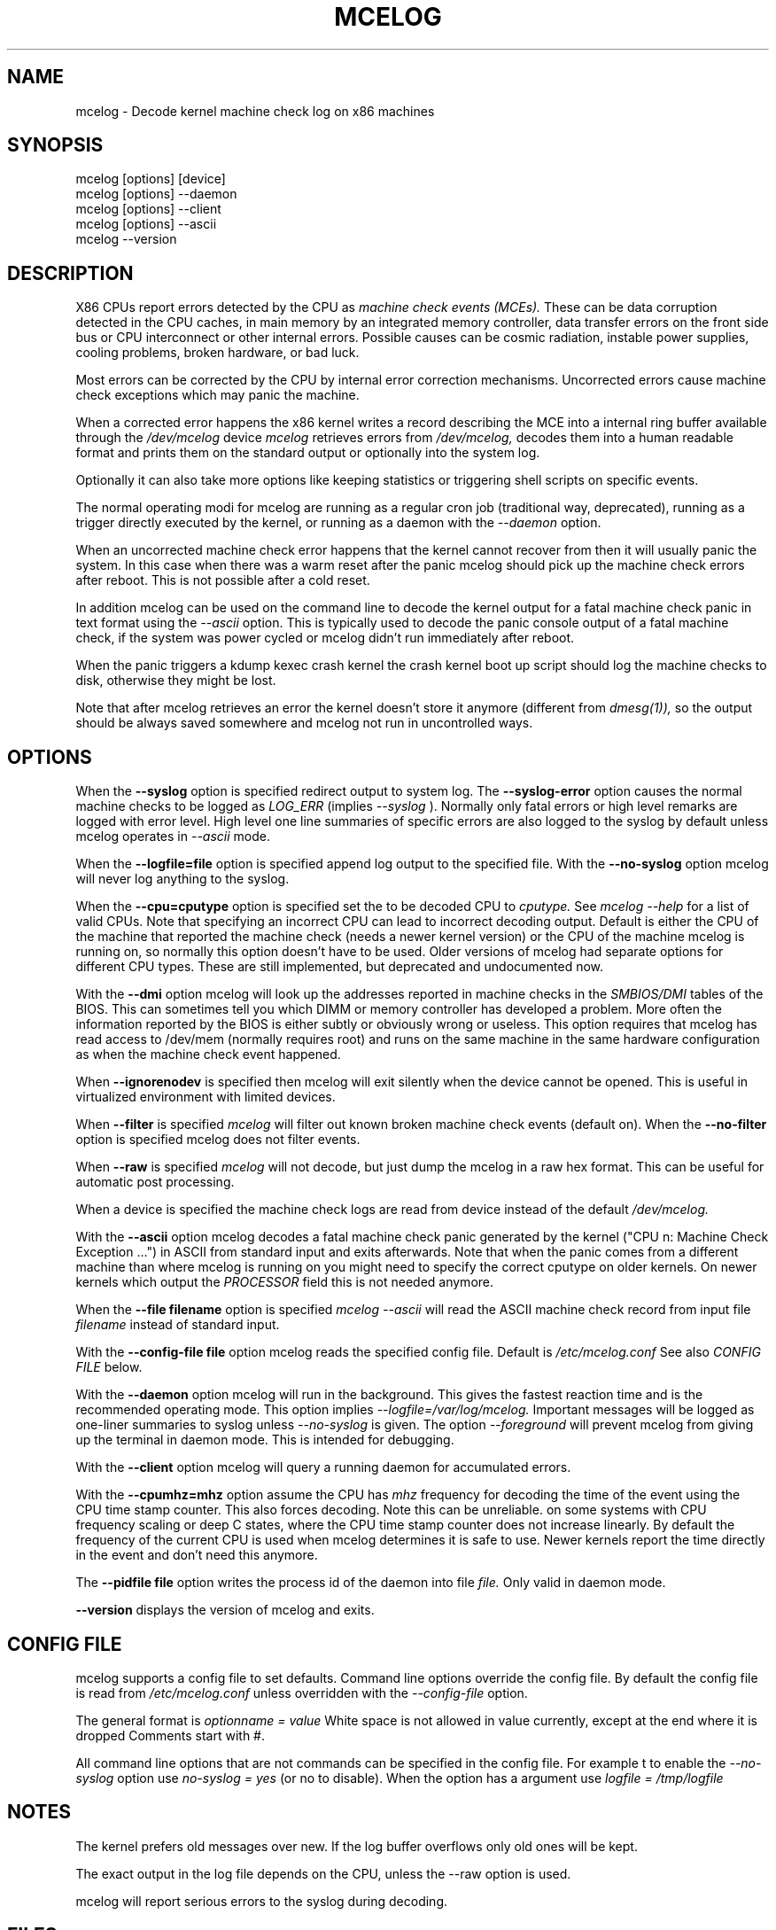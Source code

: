 .\" disk db commented out for now because it's not usable enough
.TH MCELOG 8 "May 2009" "" "Linux's Administrator's Manual"
.SH NAME
mcelog \- Decode kernel machine check log on x86 machines
.SH SYNOPSIS
mcelog [options] [device]
.br
mcelog [options] \-\-daemon
.br
mcelog [options] \-\-client
.br
mcelog [options] \-\-ascii
.br
.\"mcelog [options] \-\-drop-old-memory
.\".br
.\"mcelog [options] \-\-reset-memory locator
.\".br
.\"mcelog [options] \-\-dump-memory[=locator]
.br
mcelog \-\-version
.SH DESCRIPTION
X86 CPUs report errors detected by the CPU as
.I machine check events (MCEs). 
These can be data corruption detected in the CPU caches,
in main memory by an integrated memory controller, data
transfer errors on the front side bus or CPU interconnect or other internal
errors. 
Possible causes can be cosmic radiation, instable power supplies,
cooling problems, broken hardware, or bad luck.

Most errors can be corrected by the CPU by internal error correction
mechanisms. Uncorrected errors cause machine check exceptions which
may panic the machine.

When a corrected error happens the x86 kernel writes a record describing 
the MCE into a internal ring buffer available through the
.I /dev/mcelog
device
.I mcelog 
retrieves errors from 
.I /dev/mcelog, 
decodes them into a human readable format and prints them
on the standard output or optionally into the system log. 

Optionally it can also take more options like keeping statistics or
triggering shell scripts on specific events.

The normal operating modi for mcelog are running 
as a regular cron job (traditional way, deprecated), 
running as a trigger directly executed by the kernel, 
or running as a daemon with the
.I \-\-daemon
option.

When an uncorrected machine check error happens that the kernel
cannot recover from then it will usually panic the system.
In this case when there was a warm reset after the panic
mcelog should pick up the machine check errors after reboot.
This is not possible after a cold reset.

In addition mcelog can be used on the command line to decode the kernel
output for a fatal machine check panic in text format using the
.I \-\-ascii
option. This is typically used to decode the panic console output of a fatal
machine check, if the system was power cycled or mcelog didn't
run immediately after reboot.

When the panic triggers a kdump kexec crash kernel the crash
kernel boot up script should log the machine checks to disk, otherwise
they might be lost.

Note that after mcelog retrieves an error the kernel doesn't 
store it anymore (different from 
.I dmesg(1)),
so the output should be always saved somewhere and mcelog
not run in uncontrolled ways.

.SH OPTIONS
When the 
.B \-\-syslog
option is specified redirect output to system log. The 
.B \-\-syslog-error
option causes the normal machine checks to be logged as 
.I LOG_ERR
(implies
.I \-\-syslog
). Normally only fatal errors or high level remarks are logged with error level.
High level one line summaries of specific errors are also logged to the syslog by
default unless mcelog operates in 
.I \-\-ascii 
mode.

When the
.B \-\-logfile=file
option is specified append log output to the specified file. With the
.B \-\-no-syslog
option mcelog will never log anything to the syslog.

When the
.B \-\-cpu=cputype
option is specified set the to be decoded CPU to 
.I cputype. 
See 
.I mcelog \-\-help
for a list of valid CPUs.
Note that specifying an incorrect CPU can lead to incorrect decoding output.
Default is either the CPU of the machine that reported the machine check (needs
a newer kernel version) or the CPU of the machine mcelog is running on, so normally
this option doesn't have to be used. Older versions of mcelog had separate
options for different CPU types. These are still implemented, but deprecated
and undocumented now.

With the
.B \-\-dmi
option mcelog will look up the addresses reported in machine
checks in the 
.I SMBIOS/DMI
tables of the BIOS.
This can sometimes tell you which DIMM or memory controller
has developed a problem. More often the information reported
by the BIOS is either subtly or obviously wrong or useless.
This option requires that mcelog has read access to /dev/mem
(normally requires root) and runs on the same machine
in the same hardware configuration as when the machine check
event happened.

When 
.B \-\-ignorenodev
is specified then mcelog will exit silently when the device
cannot be opened. This is useful in virtualized environment
with limited devices.

When 
.B \-\-filter
is specified 
.I mcelog
will filter out known broken machine check events (default on). When the 
.B \-\-no-filter
option is specified mcelog does not filter events.

When 
.B \-\-raw
is specified
.I mcelog
will not decode, but just dump the mcelog in a raw hex format. This
can be useful for automatic post processing.

When a device is specified the machine check logs are read from
device instead of the default
.I /dev/mcelog.

With the 
.B \-\-ascii
option mcelog decodes a fatal machine check panic generated
by the kernel ("CPU n: Machine Check Exception ...") in ASCII from standard input
and exits afterwards.
Note that when the panic comes from a different machine than 
where mcelog is running on you might need to specify the correct
cputype on older kernels. On newer kernels which output the 
.I PROCESSOR
field this is not needed anymore.

When the 
.B \-\-file filename
option is specified 
.I mcelog \-\-ascii
will read the ASCII machine check record from input file 
.I filename
instead of standard input.

With the
.B \-\-config-file file
option mcelog reads the specified config file.
Default is 
.I /etc/mcelog.conf
See also 
.I CONFIG FILE
below.

With the
.B \-\-daemon
option mcelog will run in the background. This gives the fastest reaction
time and is the recommended operating mode.
This option implies 
.I \-\-logfile=/var/log/mcelog. 
Important messages will be logged as one-liner summaries to syslog
unless 
.I \-\-no-syslog 
is given.
The option 
.I \-\-foreground
will prevent mcelog from giving up the terminal in daemon mode. This
is intended for debugging.

With the 
.B \-\-client
option mcelog will query a running daemon for accumulated errors.

With the
.B \-\-cpumhz=mhz
option assume the CPU has 
.I mhz
frequency for decoding the time of the event using the CPU time stamp
counter. This also forces decoding. Note this can be unreliable.
on some systems with CPU frequency scaling or deep C states, where
the CPU time stamp counter does not increase linearly.
By default the frequency of the current CPU is used when mcelog
determines it is safe to use. Newer kernels report
the time directly in the event and don't need this anymore.

The 
.B \-\-pidfile file
option writes the process id of the daemon into file 
.I file.
Only valid in daemon mode.

.\".B \-\-database filename
.\"specifies the memory module error database file. Default is
.\"/var/lib/memory-errors.  It is only used together with DMI decoding.
.\"
.\"
.\".B \-\-error\-trigger=cmd,thresh
.\"When a memory module accumulates 
.\".I thresh
.\"errors in the err database run command 
.\".I cmd. 
.\"
.\".B \-\-drop-old-memory
.\"Drop old DIMMs in the memory module database that are not plugged in
.\"anymore.
.\"
.\".B \-\-reset\-memory=locator
.\"When the DIMMs have suitable unique serial numbers mcelog
.\"will automatically detect changed DIMMs. When the DIMMs don't
.\"have those the user will have to use this option when changing
.\"a DIMM to reset the error count in the error database.
.\".I Locator 
.\"is the memory slot identifier printed on the motherboard.
.\"
.\".B \-\-dump-memory[=locator]
.\"Dump error database information for memory module located
.\"at 
.\".I locator.
.\"When no locator is specified dump all.

.B \-\-version
displays the version of mcelog and exits.

.SH CONFIG FILE
mcelog supports a config file to set defaults. Command line options override
the config file. By default the config file is read from
.I /etc/mcelog.conf
unless overridden with the 
.I --config-file
option.

The general format is
.I optionname = value
White space is not allowed in value currently, except at the end where it is dropped
Comments start with #.

All command line options that are not commands can be specified in the config file.
For example t to enable the 
.I --no-syslog
option use 
.I no-syslog = yes   
(or no to disable).  When the option has a argument
use
.I logfile = /tmp/logfile

.SH NOTES
The kernel prefers old messages over new. If the log buffer overflows
only old ones will be kept.

The exact output in the log file depends on the CPU, unless the --raw option is used.

mcelog will report serious errors to the syslog during decoding.

.SH FILES
/dev/mcelog (char 10, minor 227) 

/etc/mcelog/mcelog.conf

/sys/devices/system/machinecheck/machinecheck0/trigger

.\"/var/lib/memory-errors
.SH SEE ALSO
AMD x86-64 architecture programmer's manual, Volume 2, System programming

Intel 64 and IA32 Architectures Software Developer's manual, Volume 3, System programming guide
Parts 1 and 2. Machine checks are described in Chapter 14 in Part1 and in Appendix E in Part2.

Datasheet of your CPU.
